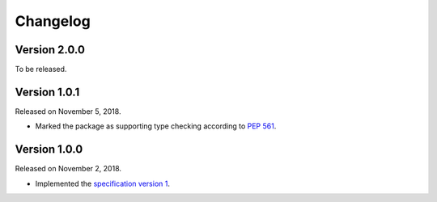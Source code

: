 Changelog
=========

Version 2.0.0
-------------

To be released.


Version 1.0.1
-------------

Released on November 5, 2018.

- Marked the package as supporting type checking according to `PEP 561`_.

.. _PEP 561: https://www.python.org/dev/peps/pep-0561/


Version 1.0.0
-------------

Released on November 2, 2018.

- Implemented the `specification version 1`__.

__ https://github.com/planetarium/bencodex/tree/1.0
